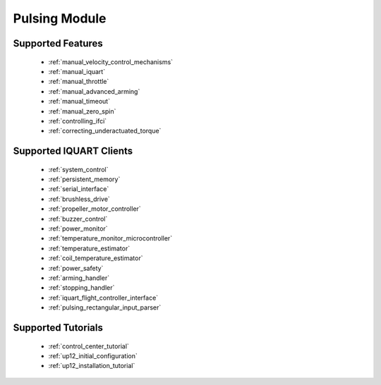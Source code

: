 Pulsing Module
****************************
Supported Features
=============================
        * :ref:`manual_velocity_control_mechanisms`
        * :ref:`manual_iquart`
        * :ref:`manual_throttle`
        * :ref:`manual_advanced_arming`
        * :ref:`manual_timeout`
        * :ref:`manual_zero_spin`
        * :ref:`controlling_ifci`
        * :ref:`correcting_underactuated_torque`

Supported IQUART Clients
=============================
        * :ref:`system_control`
        * :ref:`persistent_memory`
        * :ref:`serial_interface`
        * :ref:`brushless_drive`
        * :ref:`propeller_motor_controller`
        * :ref:`buzzer_control`
        * :ref:`power_monitor`
        * :ref:`temperature_monitor_microcontroller`
        * :ref:`temperature_estimator`
        * :ref:`coil_temperature_estimator`
        * :ref:`power_safety`
        * :ref:`arming_handler`
        * :ref:`stopping_handler`
        * :ref:`iquart_flight_controller_interface`
        * :ref:`pulsing_rectangular_input_parser`
        
Supported Tutorials
=============================
        * :ref:`control_center_tutorial`
        * :ref:`up12_initial_configuration`
        * :ref:`up12_installation_tutorial`